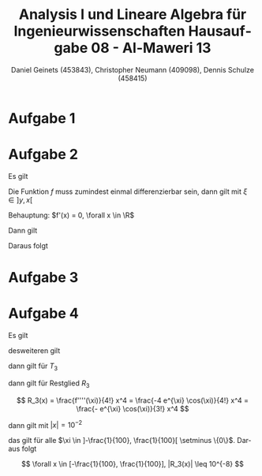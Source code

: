 

#+TITLE: Analysis I und Lineare Algebra für Ingenieurwissenschaften \large @@latex: \\@@ Hausaufgabe 08 - Al-Maweri 13
#+AUTHOR: Daniel Geinets (453843), Christopher Neumann (409098), Dennis Schulze (458415)

#+LATEX_CLASS_OPTIONS: [a4paper, 11pt]

#+LATEX_HEADER: \usepackage{braket}
#+LATEX_HEADER: \usepackage[AUTO]{babel}
#+LATEX_HEADER: \usepackage[dvipsnames]{xcolor}

#+LATEX_HEADER: \definecolor{BG}{RGB}{28, 20, 8}
#+LATEX_HEADER: \definecolor{FG}{RGB}{60, 140, 0}

#+LATEX_HEADER: \pagecolor{BG}
#+LATEX_HEADER: \color{FG}

#+LANGUAGE: de

#+LATEX: \setcounter{secnumdepth}{0}
#+LATEX: \newcommand{\tuple}[1]{\left(#1\right)}
#+LATEX: \newcommand{\R}{\mathbb{R}}
#+LATEX: \newcommand{\Z}{\mathbb{Z}}
#+LATEX: \newcommand{\Q}{\mathbb{Q}}
#+LATEX: \newcommand{\N}{\mathbb{N}}
#+LATEX: \newcommand{\C}{\mathbb{C}}

#+LATEX: \makeatletter
#+LATEX: \renewcommand*\env@matrix[1][*\c@MaxMatrixCols c]{%
#+LATEX:   \hskip -\arraycolsep
#+LATEX:   \let\@ifnextchar\new@ifnextchar
#+LATEX:   \array{#1}}
#+LATEX: \makeatother

\pagebreak

* Aufgabe 1
\begin{math}
    \text{Zeige, dass  }|\tan(x)+\tan(y)| \geq |x+y|
        \text{  für alle  }x,y \in \left]-\frac{\pi}{2}, \frac{\pi}{2} \right[
    \newline
    \newline
\end{math}

\begin{align*}
    \frac{|\tan(x)+\tan(y)|}{|x+y|} &= f'(\varepsilon) = 1+\frac{1}{\cos(\varepsilon)^2} \\
    \Leftrightarrow   \frac{|\tan(x)+\tan(y)|}{|x+y|} &= 1+\frac{1}{\cos(\varepsilon)^2} \\
    \Leftrightarrow |\tan(x)+\tan(y)| &= (|x+y|)\left(1+\frac{1}{\cos(\varepsilon)^2}\right)\\
    \Leftrightarrow |\tan(x)+\tan(y)| &= |x+y|+\frac{|x+y|}{\cos(\varepsilon)^2}\\
\end{align*}

\begin{math}
    \newline
    \cos(\varepsilon)^2 \text{  auf  } \left]-\frac{\pi}{2}, \frac{\pi}{2} \right[
        \geq 0 \text{  , also}
    \newline
\end{math}

\begin{align*}
    \frac{|x+y|}{\cos(\varepsilon)^2} &\geq 0 \\
    \Leftrightarrow|x+y|+\frac{|x+y|}{\cos(\varepsilon)^2} &\geq |x+y| \\
    \Leftrightarrow|\tan(x)+\tan(y)| &\geq |x+y|
\end{align*}

* Aufgabe 2
Es gilt

\begin{align*}
    |f(x) - f(y)| &\leq |x - y|^2 \\
    \Leftrightarrow \frac{|f(x) - f(y)|}{|x - y|} &\leq |x - y|
\end{align*}

Die Funktion $f$ muss zumindest einmal differenzierbar sein, dann gilt mit $\xi \in ]y, x[$

\begin{equation*}
    |f'(\xi)| \leq |x - y|
\end{equation*}

Behauptung: $f'(x) = 0, \forall x \in \R$

Dann gilt

\begin{equation*}
    |f'(\xi)| = |0| = 0 \leq |x - y|
\end{equation*}

Daraus folgt

\begin{align*}
    |f(x) - f(y)| &= |f(x) - f(x)| \\
    &= |0| = 0 \\
    &\leq |x - y|^2
\end{align*}

* Aufgabe 3
\begin{math}
    \text{Berechne für  }f(x) = \sqrt{2+x}, T_2(x)\text{ und }
        T_4(x) \text{ mit  }x_0 = 0
    \newline
\end{math}

\begin{align*}
    f(x) &= \sqrt{2+x} \\
    f'(x) &= \frac{1}{2\sqrt{2+x}} \\
    f''(x) &= -\frac{1}{4\sqrt{2+x}^3} \\
    f'''(x) &= \frac{3}{8\sqrt{2+x}^5} \\
    f^4(x) &= \frac{15}{16\sqrt{2+x}^7} \\
    \Rightarrow f^{(n)}(x) &= (-1)^n \cdot \frac{(2n-2)!}{2^{2n-1}(n-1)!} \cdot (x+2)^{\frac{1}{2}-n}
\end{align*}

\begin{math}
    \newline
\end{math}

\begin{align*}
    T_2(x) &= \sqrt{2} + \frac{\frac{1}{2\sqrt{2}}}{1}x - \frac{\frac{1}{8\sqrt{2}^3}}{2!}x^2 \\
    &= \sqrt{2} + \frac{1}{2\sqrt{2}}x - \frac{1}{16\sqrt{2}}x^2
\end{align*}

\begin{align*}
    T_4(x) &= T_2(x) + \frac{\frac{3}{8\sqrt{2}^5}}{3!}x^3 - \frac{\frac{15}{16\sqrt{2}^7}}{4!}x^4 \\
    &= \sqrt{2} + \frac{1}{2\sqrt{2}}x -\frac{1}{8\sqrt{2}}x^2 + \frac{1}{64\sqrt{2}}x^3 - \frac{5}{1024\sqrt{2}}x^4
\end{align*}
\newline
\begin{math}
    \text{Abschätzen des  }R_2(x) \text{ ,für } |x| < \frac{1}{2}
    \newline
    |R_2(x)| = \left|\frac{ \frac{3}{8 \sqrt{\varepsilon+2}^5}}{3!}x^3 \right|
        = \left| \frac{1}{16\sqrt{\varepsilon+2}^5} \right| \cdot |x|^3
    \newline
    \text{Es gilt mit }\varepsilon+2 > \frac{1}{2} \Leftrightarrow \frac{1}{\varepsilon+2} < 2
    \newline
    \Rightarrow \left| \frac{1}{16\sqrt{\varepsilon+2}^5} \right| \cdot |x|^3
        < \frac{1}{16} \cdot \sqrt{2}^5 \cdot \frac{1}{2^3}
        = \frac{\sqrt{2}}{32} \approx 0.0442
\end{math}

* Aufgabe 4
Es gilt

\begin{align*}
    f(x) &= e^x \cos(x) \\
    f'(x) &= e^x \cos(x) - e^x \sin(x) \\
        &= e^x (\cos(x) - \sin(x)) \\
    f''(x) &= e^x (\cos(x) - \sin(x)) + e^x (-\sin(x) - \cos(x)) \\
        &= -2 e^x \sin(x) \\
    f'''(x) &= -2 e^x \sin(x) -2 e^x \cos(x) \\
        &= -2 e^x (\cos(x) + \sin(x)) \\
    f''''(x) &= -2 e^x (\cos(x) + \sin(x)) - 2 e^x (-\sin(x) + \cos(x)) \\
        &= -4 e^x \cos(x)
\end{align*}

desweiteren gilt

\begin{align*}
    f(0)     &= 1 \\
    f'(0)    &= 1 \\
    f''(0)   &= 0 \\
    f'''(0)  &= -2
\end{align*}

dann gilt für $T_3$

\begin{align*}
    T_3(x) &= f(x_0) + \frac{f'(x_0)}{1!} x +
        \frac{f''(x_0)}{2!} x^2 + \frac{f'''(x_0)}{3!} x^3 \\
    &= 1 + x + 0 \cdot x^2 + (-\frac{1}{3}) x^3 \\
    &= 1 + x - \frac{1}{3} x^3
\end{align*}

dann gilt für Restglied $R_3$

$$ R_3(x) = \frac{f''''(\xi)}{4!} x^4 = \frac{-4 e^{\xi} \cos(\xi)}{4!} x^4
    = \frac{- e^{\xi} \cos(\xi)}{3!} x^4 $$

dann gilt mit $|x| = 10^{-2}$

\begin{align*}
    |R_3(x)| &\leq 10^{-8} \\
    \Leftrightarrow \left| \frac{- e^{\xi} \cos(\xi)}{3!} x^4 \right| &\leq 10^{-8} \\
    \Leftrightarrow \left| \frac{- e^{\xi} \cos(\xi)}{3!} \right| |x^4| &\leq 10^{-8} \\
    \Leftrightarrow \left| \frac{- e^{\xi} \cos(\xi)}{3!} \right| |x|^4 &\leq 10^{-8} \\
    \Leftrightarrow \left| \frac{- e^{\xi} \cos(\xi)}{3!} \right| (10^{-2})^4 &\leq 10^{-8} \\
    \Leftrightarrow \left| \frac{- e^{\xi} \cos(\xi)}{3!} \right| &\leq 1 \\
    \Leftrightarrow \frac{e^{\xi} \cos(\xi)}{3!} &\leq 1 \\
    \Leftrightarrow e^{\xi} \cos(\xi) &\leq 6 \\
\end{align*}

das gilt für alle $\xi \in ]-\frac{1}{100}, \frac{1}{100}[ \setminus \{0\}$. Daraus folgt

$$ \forall x \in [-\frac{1}{100}, \frac{1}{100}], |R_3(x)| \leq 10^{-8} $$
